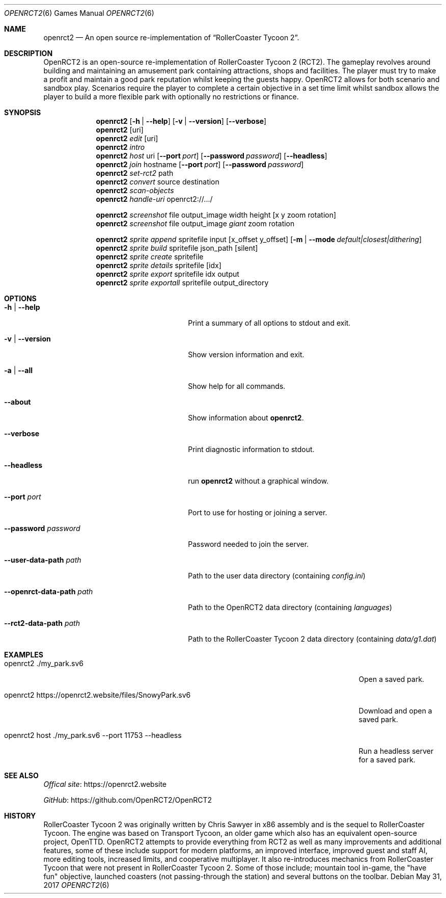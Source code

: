 .Dd May 31, 2017
.Dt OPENRCT2 6
.Os
.Sh NAME
.Nm openrct2
.Nd An open source re-implementation of \(lqRollerCoaster Tycoon 2\(rq.

.Sh DESCRIPTION
OpenRCT2 is an open-source re-implementation of RollerCoaster Tycoon 2 (RCT2).
The gameplay revolves around building and maintaining an amusement park
containing attractions, shops and facilities. The player must try to make a
profit and maintain a good park reputation whilst keeping the guests happy.
OpenRCT2 allows for both scenario and sandbox play. Scenarios require the
player to complete a certain objective in a set time limit whilst sandbox
allows the player to build a more flexible park with optionally no
restrictions or finance.

.Sh SYNOPSIS
.Nm
.Op Fl h | -help
.Op Fl v | -version
.Op Fl -verbose
.Nm
.Op uri
.Nm
.Ar edit
.Op uri
.Nm
.Ar intro
.Nm
.Ar host
uri
.Op Fl -port Ar port
.Op Fl -password Ar password
.Op Fl -headless
.Nm
.Ar join
hostname
.Op Fl -port Ar port
.Op Fl -password Ar password
.Nm
.Ar set-rct2
path
.Nm
.Ar convert
source
destination
.Nm
.Ar scan-objects
.Nm
.Ar handle-uri
openrct2://.../

.Nm
.Ar screenshot
file output_image width height
.Op x y zoom rotation
.Nm
.Ar screenshot
file output_image
.Ar giant
zoom rotation

.Nm
.Ar sprite append
spritefile input
.Op x_offset y_offset
.Op Fl m | -mode Ar default|closest|dithering
.Nm
.Ar sprite build
spritefile json_path
.Op silent
.Nm
.Ar sprite create
spritefile
.Nm
.Ar sprite details
spritefile
.Op idx
.Nm
.Ar sprite export
spritefile idx output
.Nm
.Ar sprite exportall
spritefile output_directory

.Sh OPTIONS
.Bl -tag -width "-openrct-data-path path "

.It Fl h | -help
Print a summary of all options to stdout and exit.

.It Fl v | -version
Show version information and exit.

.It Fl a | -all
Show help for all commands.

.It Fl -about
Show information about
.Nm .

.It Fl -verbose
Print diagnostic information to stdout.

.It Fl -headless
run
.Nm
without a graphical window.

.It Fl -port Ar port
Port to use for hosting or joining a server.

.It Fl -password Ar password
Password needed to join the server.

.It Fl -user-data-path Ar path
Path to the user data directory (containing
.Pa config.ini )

.It Fl -openrct-data-path Ar path
Path to the OpenRCT2 data directory (containing
.Pa languages )

.It Fl -rct2-data-path Ar path
Path to the RollerCoaster Tycoon 2 data directory (containing
.Pa data/g1.dat )

.Sh EXAMPLES
.Bl -tag -width "openrct2 https://openrct2.website/files/SnowyPark.sv6 "
.It openrct2 ./my_park.sv6
Open a saved park.
.It openrct2 https://openrct2.website/files/SnowyPark.sv6
Download and open a saved park.
.It openrct2 host ./my_park.sv6 --port 11753 --headless
Run a headless server for a saved park.

.Sh SEE ALSO
.Lk https://openrct2.website "Offical site"

.Lk https://github.com/OpenRCT2/OpenRCT2 "GitHub"
.Sh HISTORY
RollerCoaster Tycoon 2 was originally written by Chris Sawyer in x86 assembly
and is the sequel to RollerCoaster Tycoon. The engine was based on
Transport Tycoon, an older game which also has an equivalent open-source
project, OpenTTD. OpenRCT2 attempts to provide everything from RCT2 as well as
many improvements and additional features, some of these include support for
modern platforms, an improved interface, improved guest and staff AI, more
editing tools, increased limits, and cooperative multiplayer. It also
re-introduces mechanics from RollerCoaster Tycoon that were not present in
RollerCoaster Tycoon 2. Some of those include; mountain tool in-game, the
"have fun" objective, launched coasters (not passing-through the station) and
several buttons on the toolbar.
